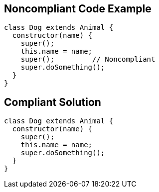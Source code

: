 
== Noncompliant Code Example

----
class Dog extends Animal {
  constructor(name) {
    super();
    this.name = name;
    super();         // Noncompliant
    super.doSomething();
  }
}
----

== Compliant Solution

----
class Dog extends Animal {
  constructor(name) {
    super();
    this.name = name;
    super.doSomething();
  }
}
----

